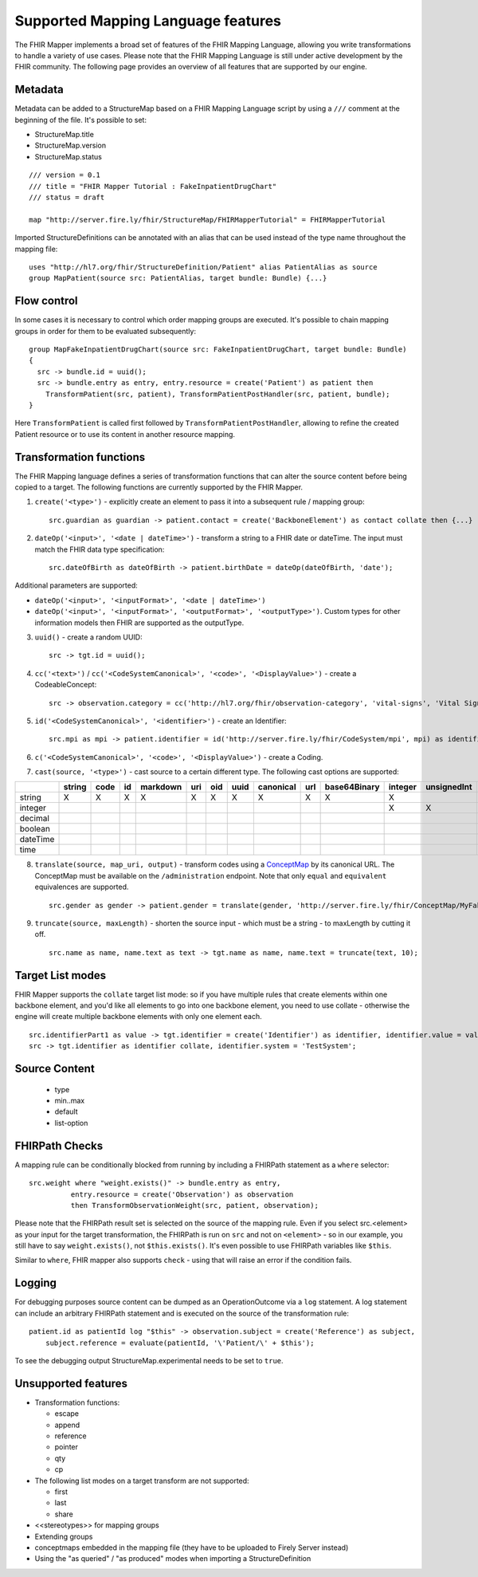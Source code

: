 .. _fhirmapper_supportedfeatures:

Supported Mapping Language features
===================================

The FHIR Mapper implements a broad set of features of the FHIR Mapping Language, allowing you write transformations to handle a variety of use cases. Please note that the FHIR Mapping Language is still under active development by the FHIR community. The following page provides an overview of all features that are supported by our engine.

Metadata
-------------
Metadata can be added to a StructureMap based on a FHIR Mapping Language script by using a ``///`` comment at the beginning of the file. It's possible to set:

- StructureMap.title
- StructureMap.version
- StructureMap.status

::

  /// version = 0.1
  /// title = "FHIR Mapper Tutorial : FakeInpatientDrugChart"
  /// status = draft

  map "http://server.fire.ly/fhir/StructureMap/FHIRMapperTutorial" = FHIRMapperTutorial

Imported StructureDefinitions can be annotated with an alias that can be used instead of the type name throughout the mapping file: ::

  uses "http://hl7.org/fhir/StructureDefinition/Patient" alias PatientAlias as source
  group MapPatient(source src: PatientAlias, target bundle: Bundle) {...}


Flow control
-------------
In some cases it is necessary to control which order mapping groups are executed. It's possible to chain mapping groups in order for them to be evaluated subsequently: ::

  group MapFakeInpatientDrugChart(source src: FakeInpatientDrugChart, target bundle: Bundle)
  {
    src -> bundle.id = uuid();
    src -> bundle.entry as entry, entry.resource = create('Patient') as patient then
      TransformPatient(src, patient), TransformPatientPostHandler(src, patient, bundle);
  }

Here ``TransformPatient`` is called first followed by ``TransformPatientPostHandler``, allowing to refine the created Patient resource or to use its content in another resource mapping.

Transformation functions
------------------------
The FHIR Mapping language defines a series of transformation functions that can alter the source content before being copied to a target. The following functions are currently supported by the FHIR Mapper.

1. ``create('<type>')`` - explicitly create an element to pass it into a subsequent rule / mapping group: ::
 
    src.guardian as guardian -> patient.contact = create('BackboneElement') as contact collate then {...}

2. ``dateOp('<input>', '<date | dateTime>')`` - transform a string to a FHIR date or dateTime. The input must match the FHIR data type specification: ::

    src.dateOfBirth as dateOfBirth -> patient.birthDate = dateOp(dateOfBirth, 'date');
    
Additional parameters are supported:
  
- ``dateOp('<input>', '<inputFormat>', '<date | dateTime>')``
- ``dateOp('<input>', '<inputFormat>', '<outputFormat>', '<outputType>')``. Custom types for other information models then FHIR are supported as the outputType.

3. ``uuid()`` - create a random UUID: ::

    src -> tgt.id = uuid();

4. ``cc('<text>')`` / ``cc('<CodeSystemCanonical>', '<code>', '<DisplayValue>')`` - create a CodeableConcept: ::

    src -> observation.category = cc('http://hl7.org/fhir/observation-category', 'vital-signs', 'Vital Signs');

5. ``id('<CodeSystemCanonical>', '<identifier>')`` - create an Identifier: ::

    src.mpi as mpi -> patient.identifier = id('http://server.fire.ly/fhir/CodeSystem/mpi', mpi) as identifier, identifier.use = 'official';

6. ``c('<CodeSystemCanonical>', '<code>', '<DisplayValue>')`` - create a Coding.

7. ``cast(source, '<type>')`` - cast source to a certain different type. The following cast options are supported:

+----------+--------+------+----+----------+-----+-----+------+-----------+-----+--------------+---------+-------------+------------+---------+---------+----------+------+
|          | string | code | id | markdown | uri | oid | uuid | canonical | url | base64Binary | integer | unsignedInt | positivInt | decimal | boolean | dateTime | time |
+==========+========+======+====+==========+=====+=====+======+===========+=====+==============+=========+=============+============+=========+=========+==========+======+
| string   | X      | X    | X  | X        | X   | X   | X    | X         | X   | X            | X       |             |            |         |         |          |      |
+----------+--------+------+----+----------+-----+-----+------+-----------+-----+--------------+---------+-------------+------------+---------+---------+----------+------+
| integer  |        |      |    |          |     |     |      |           |     |              | X       | X           | X          |         |         |          |      |
+----------+--------+------+----+----------+-----+-----+------+-----------+-----+--------------+---------+-------------+------------+---------+---------+----------+------+
| decimal  |        |      |    |          |     |     |      |           |     |              |         |             |            | X       |         |          |      |
+----------+--------+------+----+----------+-----+-----+------+-----------+-----+--------------+---------+-------------+------------+---------+---------+----------+------+
| boolean  |        |      |    |          |     |     |      |           |     |              |         |             |            |         | X       |          |      |
+----------+--------+------+----+----------+-----+-----+------+-----------+-----+--------------+---------+-------------+------------+---------+---------+----------+------+
| dateTime |        |      |    |          |     |     |      |           |     |              |         |             |            |         |         | X        |      |
+----------+--------+------+----+----------+-----+-----+------+-----------+-----+--------------+---------+-------------+------------+---------+---------+----------+------+
| time     |        |      |    |          |     |     |      |           |     |              |         |             |            |         |         |          | X    |
+----------+--------+------+----+----------+-----+-----+------+-----------+-----+--------------+---------+-------------+------------+---------+---------+----------+------+

8. ``translate(source, map_uri, output)`` - transform codes using a `ConceptMap <https://www.hl7.org/fhir/conceptmap.html>`_ by its canonical URL. The ConceptMap must be available on the ``/administration`` endpoint. Note that only ``equal`` and ``equivalent`` equivalences are supported. ::

    src.gender as gender -> patient.gender = translate(gender, 'http://server.fire.ly/fhir/ConceptMap/MyFakePatientGender', 'code');

9. ``truncate(source, maxLength)`` - shorten the source input - which must be a string - to maxLength by cutting it off. ::

    src.name as name, name.text as text -> tgt.name as name, name.text = truncate(text, 10);

Target List modes
------------------------
FHIR Mapper supports the ``collate`` target list mode: so if you have multiple rules that create elements within one backbone element, and you'd like all elements to go into one backbone element, you need to use collate - otherwise the engine will create multiple backbone elements with only one element each. ::

  src.identifierPart1 as value -> tgt.identifier = create('Identifier') as identifier, identifier.value = value;
  src -> tgt.identifier as identifier collate, identifier.system = 'TestSystem';
  
Source Content
------------------------
  - type
  - min..max
  - default
  - list-option

FHIRPath Checks
------------------------
A mapping rule can be conditionally blocked from running by including a FHIRPath statement as a ``where`` selector: ::

  src.weight where "weight.exists()" -> bundle.entry as entry,
            entry.resource = create('Observation') as observation
            then TransformObservationWeight(src, patient, observation);

Please note that the FHIRPath result set is selected on the source of the mapping rule. Even if you select src.<element> as your input for the target transformation, the FHIRPath is run on ``src`` and not on ``<element>`` - so in our example, you still have to say ``weight.exists()``, not ``$this.exists()``. It's even possible to use FHIRPath variables like ``$this``.

Similar to ``where``, FHIR mapper also supports ``check`` - using that will raise an error if the condition fails.

Logging
------------------------
For debugging purposes source content can be dumped as an OperationOutcome via a ``log`` statement. A log statement can include an arbitrary FHIRPath statement and is executed on the source of the transformation rule: ::

  patient.id as patientId log "$this" -> observation.subject = create('Reference') as subject,
      subject.reference = evaluate(patientId, '\'Patient/\' + $this');

To see the debugging output StructureMap.experimental needs to be set to ``true``.

Unsupported features
------------------------

- Transformation functions:

  - escape
  - append
  - reference
  - pointer
  - qty
  - cp

- The following list modes on a target transform are not supported:

  - first
  - last
  - share

- <<stereotypes>> for mapping groups
- Extending groups
- conceptmaps embedded in the mapping file (they have to be uploaded to Firely Server instead)
- Using the "as queried" / "as produced" modes when importing a StructureDefinition
